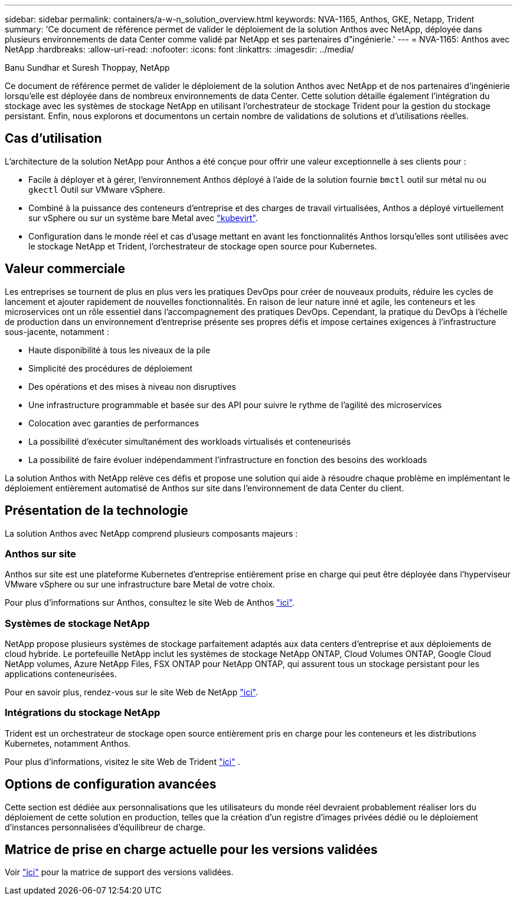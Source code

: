 ---
sidebar: sidebar 
permalink: containers/a-w-n_solution_overview.html 
keywords: NVA-1165, Anthos, GKE, Netapp, Trident 
summary: 'Ce document de référence permet de valider le déploiement de la solution Anthos avec NetApp, déployée dans plusieurs environnements de data Center comme validé par NetApp et ses partenaires d"ingénierie.' 
---
= NVA-1165: Anthos avec NetApp
:hardbreaks:
:allow-uri-read: 
:nofooter: 
:icons: font
:linkattrs: 
:imagesdir: ../media/


Banu Sundhar et Suresh Thoppay, NetApp

[role="lead"]
Ce document de référence permet de valider le déploiement de la solution Anthos avec NetApp et de nos partenaires d'ingénierie lorsqu'elle est déployée dans de nombreux environnements de data Center. Cette solution détaille également l'intégration du stockage avec les systèmes de stockage NetApp en utilisant l'orchestrateur de stockage Trident pour la gestion du stockage persistant. Enfin, nous explorons et documentons un certain nombre de validations de solutions et d'utilisations réelles.



== Cas d'utilisation

L'architecture de la solution NetApp pour Anthos a été conçue pour offrir une valeur exceptionnelle à ses clients pour :

* Facile à déployer et à gérer, l'environnement Anthos déployé à l'aide de la solution fournie `bmctl` outil sur métal nu ou `gkectl` Outil sur VMware vSphere.
* Combiné à la puissance des conteneurs d'entreprise et des charges de travail virtualisées, Anthos a déployé virtuellement sur vSphere ou sur un système bare Metal avec https://cloud.google.com/anthos/clusters/docs/bare-metal/1.9/how-to/vm-workloads["kubevirt"^].
* Configuration dans le monde réel et cas d'usage mettant en avant les fonctionnalités Anthos lorsqu'elles sont utilisées avec le stockage NetApp et Trident, l'orchestrateur de stockage open source pour Kubernetes.




== Valeur commerciale

Les entreprises se tournent de plus en plus vers les pratiques DevOps pour créer de nouveaux produits, réduire les cycles de lancement et ajouter rapidement de nouvelles fonctionnalités. En raison de leur nature inné et agile, les conteneurs et les microservices ont un rôle essentiel dans l'accompagnement des pratiques DevOps. Cependant, la pratique du DevOps à l'échelle de production dans un environnement d'entreprise présente ses propres défis et impose certaines exigences à l'infrastructure sous-jacente, notamment :

* Haute disponibilité à tous les niveaux de la pile
* Simplicité des procédures de déploiement
* Des opérations et des mises à niveau non disruptives
* Une infrastructure programmable et basée sur des API pour suivre le rythme de l'agilité des microservices
* Colocation avec garanties de performances
* La possibilité d'exécuter simultanément des workloads virtualisés et conteneurisés
* La possibilité de faire évoluer indépendamment l'infrastructure en fonction des besoins des workloads


La solution Anthos with NetApp relève ces défis et propose une solution qui aide à résoudre chaque problème en implémentant le déploiement entièrement automatisé de Anthos sur site dans l'environnement de data Center du client.



== Présentation de la technologie

La solution Anthos avec NetApp comprend plusieurs composants majeurs :



=== Anthos sur site

Anthos sur site est une plateforme Kubernetes d'entreprise entièrement prise en charge qui peut être déployée dans l'hyperviseur VMware vSphere ou sur une infrastructure bare Metal de votre choix.

Pour plus d'informations sur Anthos, consultez le site Web de Anthos https://cloud.google.com/anthos["ici"^].



=== Systèmes de stockage NetApp

NetApp propose plusieurs systèmes de stockage parfaitement adaptés aux data centers d'entreprise et aux déploiements de cloud hybride. Le portefeuille NetApp inclut les systèmes de stockage NetApp ONTAP, Cloud Volumes ONTAP, Google Cloud NetApp volumes, Azure NetApp Files, FSX ONTAP pour NetApp ONTAP, qui assurent tous un stockage persistant pour les applications conteneurisées.

Pour en savoir plus, rendez-vous sur le site Web de NetApp https://www.netapp.com["ici"].



=== Intégrations du stockage NetApp

Trident est un orchestrateur de stockage open source entièrement pris en charge pour les conteneurs et les distributions Kubernetes, notamment Anthos.

Pour plus d'informations, visitez le site Web de Trident https://docs.netapp.com/us-en/trident/index.html["ici"] .



== Options de configuration avancées

Cette section est dédiée aux personnalisations que les utilisateurs du monde réel devraient probablement réaliser lors du déploiement de cette solution en production, telles que la création d'un registre d'images privées dédié ou le déploiement d'instances personnalisées d'équilibreur de charge.



== Matrice de prise en charge actuelle pour les versions validées

Voir https://cloud.google.com/anthos/docs/resources/partner-storage#netapp["ici"] pour la matrice de support des versions validées.
